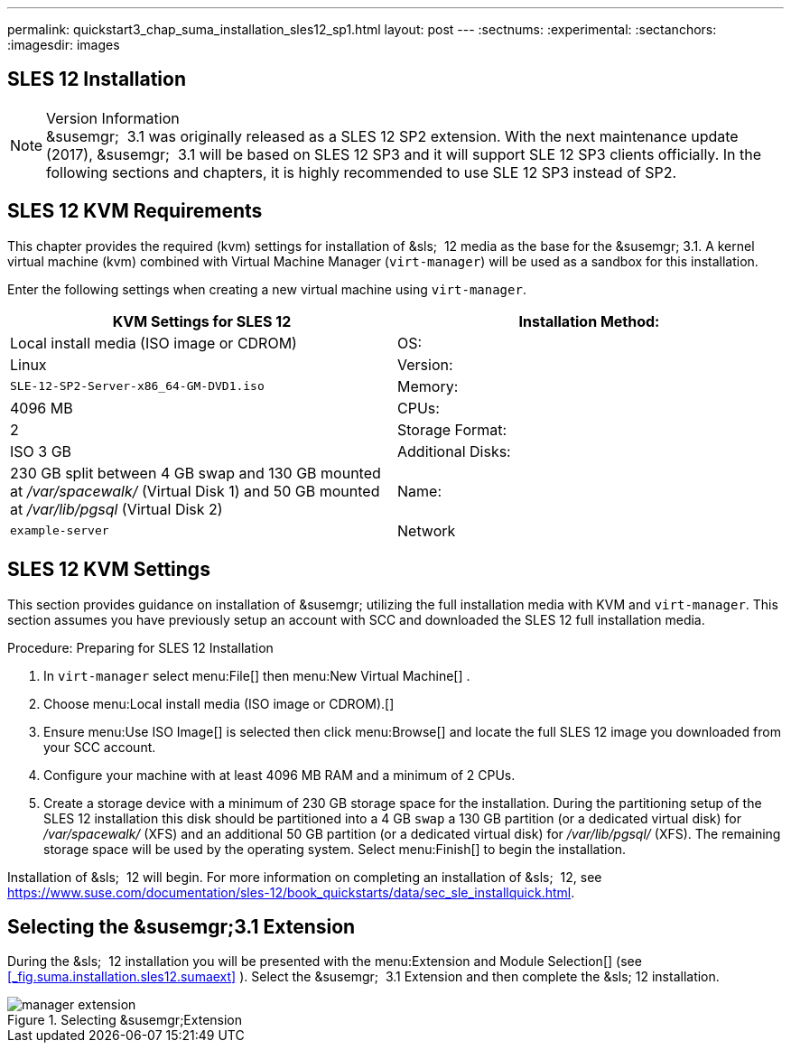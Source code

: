 ---
permalink: quickstart3_chap_suma_installation_sles12_sp1.html
layout: post
---
:sectnums:
:experimental:
:sectanchors:
:imagesdir: images

[[_quickstart3.chap.suma.installation.sles12]]
== SLES 12 Installation


.Version Information
[NOTE]
&susemgr;
 3.1 was originally released as a SLES 12 SP2 extension.
With the next maintenance update (2017), &susemgr;
 3.1 will be based on SLES 12 SP3 and it will support SLE 12 SP3 clients officially.
In the following sections and chapters, it is highly recommended to use SLE 12 SP3 instead of SP2.


== SLES 12 KVM Requirements


This chapter provides the required (kvm) settings for installation of &sls;
 12 media as the base for the &susemgr; 3.1.
A kernel virtual machine (kvm) combined with Virtual Machine Manager (``virt-manager``) will be used as a sandbox for this installation.

Enter the following settings when creating a new virtual machine using ``virt-manager``.

[cols="1,1", options="header"]
|===
|

        KVM Settings for SLES 12




|

Installation Method:
|

Local install media (ISO image or CDROM)

|

OS:
|

Linux

|

Version:
|``SLE-12-SP2-Server-x86_64-GM-DVD1.iso``

|

Memory:
|

4096 MB

|

CPUs:
|

2

|

Storage Format:
|

ISO 3 GB

|

Additional Disks:
|


230 GB split between 4 GB swap and 130 GB mounted at [path]_/var/spacewalk/_
 (Virtual Disk 1) and 50 GB mounted at [path]_/var/lib/pgsql_
 (Virtual Disk 2)

|

Name:
|

`example-server`

|

Network
|

Bridge `br0`
|===

[[_sles.installation.within.kvm.media]]
== SLES 12 KVM Settings


This section provides guidance on installation of &susemgr;
utilizing the full installation media with KVM and ``virt-manager``.
This section assumes you have previously setup an account with SCC and downloaded the SLES 12 full installation media.

.Procedure: Preparing for SLES 12 Installation
. In `virt-manager` select menu:File[] then menu:New Virtual Machine[] .
. Choose menu:Local install media (ISO image or CDROM).[]
. Ensure menu:Use ISO Image[] is selected then click menu:Browse[] and locate the full SLES 12 image you downloaded from your SCC account.
. Configure your machine with at least 4096 MB RAM and a minimum of 2 CPUs.
. Create a storage device with a minimum of 230 GB storage space for the installation. During the partitioning setup of the SLES 12 installation this disk should be partitioned into a 4 GB `swap` a 130 GB partition (or a dedicated virtual disk) for [path]_/var/spacewalk/_ (XFS) and an additional 50 GB partition (or a dedicated virtual disk) for [path]_/var/lib/pgsql/_ (XFS). The remaining storage space will be used by the operating system. Select menu:Finish[] to begin the installation.


Installation of &sls;
 12 will begin.
For more information on completing an installation of &sls;
 12, see https://www.suse.com/documentation/sles-12/book_quickstarts/data/sec_sle_installquick.html.

[[_quickstart3.sec.suma.installation.sles12.sp1.sumaext]]
== Selecting the &susemgr;3.1 Extension


During the &sls;
 12 installation you will be presented with the menu:Extension and Module Selection[]
 (see <<_fig.suma.installation.sles12.sumaext>>
).  Select the &susemgr;
 3.1 Extension and then complete the &sls;
 12 installation.

.Selecting &susemgr;Extension
image::manager-extension.png[]
